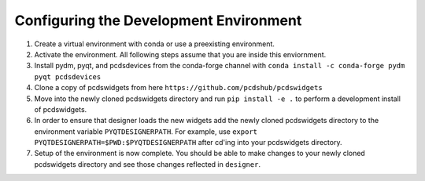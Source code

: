 =======================================
Configuring the Development Environment
=======================================

#. Create a virtual environment with conda or use a preexisting environment.
#. Activate the environment. All following steps assume that you are inside this enviornment.
#. Install pydm, pyqt, and pcdsdevices from the conda-forge channel with ``conda install -c conda-forge pydm pyqt pcdsdevices``
#. Clone a copy of pcdswidgets from here ``https://github.com/pcdshub/pcdswidgets`` 
#. Move into the newly cloned pcdswidgets directory and run ``pip install -e .`` to perform a development install of pcdswidgets.
#. In order to ensure that designer loads the new widgets add the newly cloned pcdswidgets directory to the environment variable ``PYQTDESIGNERPATH``. For example, use ``export PYQTDESIGNERPATH=$PWD:$PYQTDESIGNERPATH`` after cd'ing into your pcdswidgets directory.
#. Setup of the environment is now complete. You should be able to make changes to your newly cloned pcdswidgets directory and see those changes reflected in ``designer``. 

